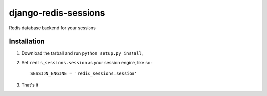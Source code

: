 django-redis-sessions
=======================
Redis database backend for your sessions


------------
Installation
------------

1. Download the tarball and run ``python setup.py install``,

2. Set ``redis_sessions.session`` as your session engine, like so::

       SESSION_ENGINE = 'redis_sessions.session'
		
3. That's it 
	   

